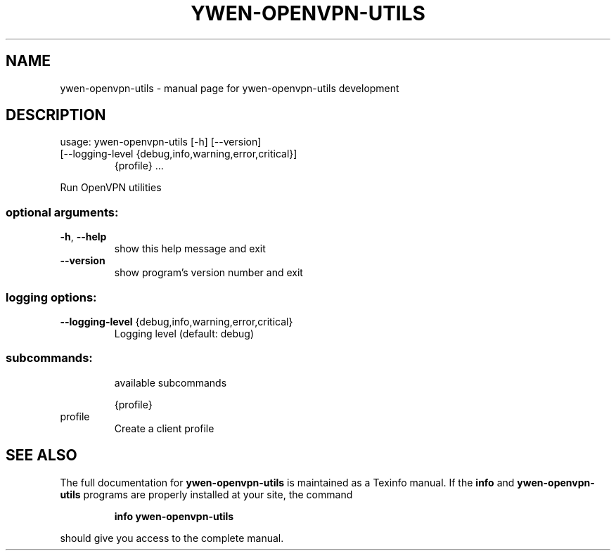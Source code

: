 .\" DO NOT MODIFY THIS FILE!  It was generated by help2man 1.47.6.
.TH YWEN-OPENVPN-UTILS "1" "September 2022" "ywen-openvpn-utils development" "User Commands"
.SH NAME
ywen-openvpn-utils \- manual page for ywen-openvpn-utils development
.SH DESCRIPTION
usage: ywen\-openvpn\-utils [\-h] [\-\-version]
.TP
[\-\-logging\-level {debug,info,warning,error,critical}]
{profile} ...
.PP
Run OpenVPN utilities
.SS "optional arguments:"
.TP
\fB\-h\fR, \fB\-\-help\fR
show this help message and exit
.TP
\fB\-\-version\fR
show program's version number and exit
.SS "logging options:"
.TP
\fB\-\-logging\-level\fR {debug,info,warning,error,critical}
Logging level (default: debug)
.SS "subcommands:"
.IP
available subcommands
.IP
{profile}
.TP
profile
Create a client profile
.SH "SEE ALSO"
The full documentation for
.B ywen-openvpn-utils
is maintained as a Texinfo manual.  If the
.B info
and
.B ywen-openvpn-utils
programs are properly installed at your site, the command
.IP
.B info ywen-openvpn-utils
.PP
should give you access to the complete manual.
